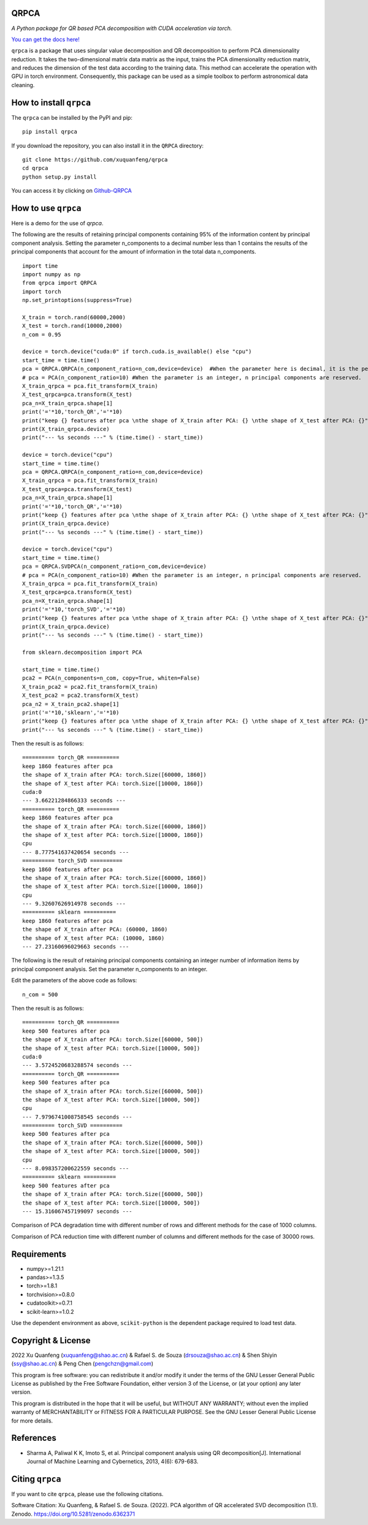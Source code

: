 QRPCA
=======


*A Python package for QR based PCA decomposition with CUDA acceleration via torch.*

`You can get the docs here! <https://qrpca.readthedocs.io/en/stable/README.html>`_

``qrpca`` is a package that uses singular value decomposition and QR decomposition to perform PCA dimensionality reduction. It takes the two-dimensional matrix data matrix as the input, trains the PCA dimensionality reduction matrix, and reduces the dimension of the test data according to the training data. This method can accelerate the operation with GPU in torch environment. Consequently, this package can be used as a simple toolbox to perform astronomical data cleaning.

How to install ``qrpca``
==========================

The ``qrpca`` can be installed by the PyPI and pip:

::

   pip install qrpca

If you download the repository, you can also install it in the ``QRPCA`` directory:

::

   git clone https://github.com/xuquanfeng/qrpca
   cd qrpca
   python setup.py install

You can access it by clicking on `Github-QRPCA <https://github.com/xuquanfeng/qrpca>`_

How to use ``qrpca``
======================

Here is a demo for the use of `qrpca`.

The following are the results of retaining principal components containing 95% of the information content by principal component analysis.
Setting the parameter n_components to a decimal number less than 1 contains the results of the principal components that account for the amount of information in the total data n_components.

::

   import time
   import numpy as np
   from qrpca import QRPCA
   import torch
   np.set_printoptions(suppress=True)

   X_train = torch.rand(60000,2000)
   X_test = torch.rand(10000,2000)
   n_com = 0.95

   device = torch.device("cuda:0" if torch.cuda.is_available() else "cpu")
   start_time = time.time()
   pca = QRPCA.QRPCA(n_component_ratio=n_com,device=device)  #When the parameter here is decimal, it is the percentage of information retained.
   # pca = PCA(n_component_ratio=10) #When the parameter is an integer, n principal components are reserved.
   X_train_qrpca = pca.fit_transform(X_train)
   X_test_qrpca=pca.transform(X_test)
   pca_n=X_train_qrpca.shape[1]
   print('='*10,'torch_QR','='*10)
   print("keep {} features after pca \nthe shape of X_train after PCA: {} \nthe shape of X_test after PCA: {}".format(pca_n,X_train_qrpca.shape,X_test_qrpca.shape))
   print(X_train_qrpca.device)
   print("--- %s seconds ---" % (time.time() - start_time))

   device = torch.device("cpu")
   start_time = time.time()
   pca = QRPCA.QRPCA(n_component_ratio=n_com,device=device)
   X_train_qrpca = pca.fit_transform(X_train)
   X_test_qrpca=pca.transform(X_test)
   pca_n=X_train_qrpca.shape[1]
   print('='*10,'torch_QR','='*10)
   print("keep {} features after pca \nthe shape of X_train after PCA: {} \nthe shape of X_test after PCA: {}".format(pca_n,X_train_qrpca.shape,X_test_qrpca.shape))
   print(X_train_qrpca.device)
   print("--- %s seconds ---" % (time.time() - start_time))

   device = torch.device("cpu")
   start_time = time.time()
   pca = QRPCA.SVDPCA(n_component_ratio=n_com,device=device)
   # pca = PCA(n_component_ratio=10) #When the parameter is an integer, n principal components are reserved.
   X_train_qrpca = pca.fit_transform(X_train)
   X_test_qrpca=pca.transform(X_test)
   pca_n=X_train_qrpca.shape[1]
   print('='*10,'torch_SVD','='*10)
   print("keep {} features after pca \nthe shape of X_train after PCA: {} \nthe shape of X_test after PCA: {}".format(pca_n,X_train_qrpca.shape,X_test_qrpca.shape))
   print(X_train_qrpca.device)
   print("--- %s seconds ---" % (time.time() - start_time))

   from sklearn.decomposition import PCA

   start_time = time.time()
   pca2 = PCA(n_components=n_com, copy=True, whiten=False)
   X_train_pca2 = pca2.fit_transform(X_train)
   X_test_pca2 = pca2.transform(X_test)
   pca_n2 = X_train_pca2.shape[1]
   print('='*10,'sklearn','='*10)
   print("keep {} features after pca \nthe shape of X_train after PCA: {} \nthe shape of X_test after PCA: {}".format(pca_n,X_train_qrpca.shape,X_test_qrpca.shape))
   print("--- %s seconds ---" % (time.time() - start_time))

Then the result is as follows:

::

   ========== torch_QR ==========
   keep 1860 features after pca 
   the shape of X_train after PCA: torch.Size([60000, 1860]) 
   the shape of X_test after PCA: torch.Size([10000, 1860])
   cuda:0
   --- 3.66221284866333 seconds ---
   ========== torch_QR ==========
   keep 1860 features after pca 
   the shape of X_train after PCA: torch.Size([60000, 1860]) 
   the shape of X_test after PCA: torch.Size([10000, 1860])
   cpu
   --- 8.777541637420654 seconds ---
   ========== torch_SVD ==========
   keep 1860 features after pca 
   the shape of X_train after PCA: torch.Size([60000, 1860]) 
   the shape of X_test after PCA: torch.Size([10000, 1860])
   cpu
   --- 9.32607626914978 seconds ---
   ========== sklearn ==========
   keep 1860 features after pca 
   the shape of X_train after PCA: (60000, 1860) 
   the shape of X_test after PCA: (10000, 1860)
   --- 27.23160696029663 seconds ---

The following is the result of retaining principal components containing an integer number of information items by principal component analysis.
Set the parameter n_components to an integer.

Edit the parameters of the above code as follows:

::

   n_com = 500
   
Then the result is as follows:
::

   ========== torch_QR ==========
   keep 500 features after pca 
   the shape of X_train after PCA: torch.Size([60000, 500]) 
   the shape of X_test after PCA: torch.Size([10000, 500])
   cuda:0
   --- 3.5724520683288574 seconds ---
   ========== torch_QR ==========
   keep 500 features after pca 
   the shape of X_train after PCA: torch.Size([60000, 500]) 
   the shape of X_test after PCA: torch.Size([10000, 500])
   cpu
   --- 7.9796741008758545 seconds ---
   ========== torch_SVD ==========
   keep 500 features after pca 
   the shape of X_train after PCA: torch.Size([60000, 500]) 
   the shape of X_test after PCA: torch.Size([10000, 500])
   cpu
   --- 8.098357200622559 seconds ---
   ========== sklearn ==========
   keep 500 features after pca 
   the shape of X_train after PCA: torch.Size([60000, 500]) 
   the shape of X_test after PCA: torch.Size([10000, 500])
   --- 15.316067457199097 seconds ---

Comparison of PCA degradation time with different number of rows and different methods for the case of 1000 columns.

.. image:: https://github.com/xuquanfeng/qrpca/blob/v1.4/qrpca_test/result_1000.png

Comparison of PCA reduction time with different number of columns and different methods for the case of 30000 rows.

.. image:: https://github.com/xuquanfeng/qrpca/blob/v1.4/qrpca_test/3w_18_result.png


Requirements
============

-  numpy>=1.21.1
-  pandas>=1.3.5
-  torch>=1.8.1
-  torchvision>=0.8.0
-  cudatoolkit>=0.7.1
-  scikit-learn>=1.0.2

Use the dependent environment as above, ``scikit-python`` is the dependent package required to load test data.

Copyright & License
===================
2022 Xu Quanfeng (xuquanfeng@shao.ac.cn) & Rafael S. de Souza (drsouza@shao.ac.cn) & Shen Shiyin (ssy@shao.ac.cn) & Peng Chen (pengchzn@gmail.com)

This program is free software: you can redistribute it and/or modify it under the terms of the GNU Lesser General Public License as published by the Free Software Foundation, either version 3 of the License, or (at your option) any later version.

This program is distributed in the hope that it will be useful, but WITHOUT ANY WARRANTY; without even the implied warranty of MERCHANTABILITY or FITNESS FOR A PARTICULAR PURPOSE. See the GNU Lesser General Public License for more details.

References
==========

- Sharma A, Paliwal K K, Imoto S, et al. Principal component analysis using QR decomposition[J]. International Journal of Machine Learning and Cybernetics, 2013, 4(6): 679-683.


Citing ``qrpca``
=================

If you want to cite ``qrpca``, please use the following citations.

Software Citation: Xu Quanfeng, & Rafael S. de Souza. (2022). PCA algorithm of QR accelerated SVD decomposition (1.1). Zenodo. https://doi.org/10.5281/zenodo.6362371
